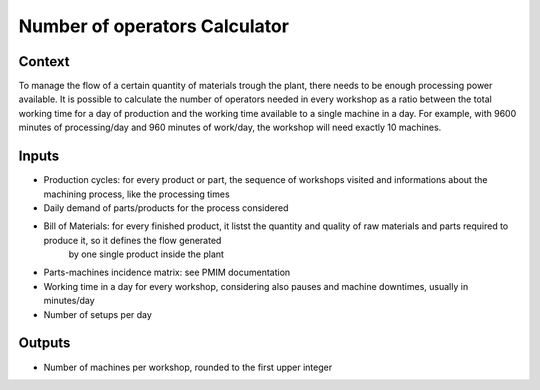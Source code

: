 Number of operators Calculator
------------------------------------

Context
~~~~~~~~~~~~

To manage the flow of a certain quantity of materials trough the plant, there needs to be enough processing power available. It is possible to calculate the number of 
operators needed in every workshop as a ratio between the total working  time for a day of production and the working time available to a single machine in a day.
For example, with 9600 minutes of processing/day and 960 minutes of work/day, the workshop will need exactly 10 machines. 

Inputs
~~~~~~~~~~~~

* Production cycles: for every product or part, the sequence of workshops visited and informations about the machining process, like the processing times

* Daily demand of parts/products for the process considered 

* Bill of Materials: for every finished product, it listst the quantity and quality of raw materials and parts required to produce it, so it defines the flow generated
    by one single product inside the plant

* Parts-machines incidence matrix: see PMIM documentation

* Working time in a day for every workshop, considering also pauses and machine downtimes, usually in minutes/day

* Number of setups per day

Outputs
~~~~~~~~~~~~

* Number of machines per workshop, rounded to the first upper integer